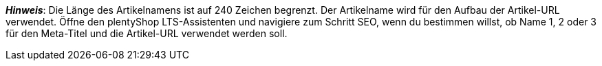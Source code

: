 ifdef::manual[]
Gib einen Namen für den Artikel ein.
Dies ist ein alternativer Artikelname, der zum Beispiel für Marktplätze verwendet werden kann.
endif::manual[]

ifdef::import[]
Gib einen Namen für den Artikel in deine CSV-Datei ein.
Dies ist ein alternativer Artikelname, der zum Beispiel für Marktplätze verwendet werden kann.

*_Standardwert_*: Kein Standardwert

*_Zulässige Importwerte_*: Alphanumerisch

[TIP]
Stelle mithilfe der Dropdown-Liste auch die Sprache ein.

Das Ergebnis des Imports findest du im Backend im Menü: <<artikel/artikel-verwalten#50, Artikel » Artikel bearbeiten » [Artikel öffnen] » Tab: Texte » Eingabefeld: Name 2>>
endif::import[]

ifdef::export[]
Der Name 2 des Artikels.
Dies ist ein alternativer Artikelname, der zum Beispiel für Marktplätze verwendet werden kann.

[TIP]
Klicke auf icon:sign-in[role="darkGrey"] und entscheide, welche Sprachversion des Textes exportiert werden soll.
Wenn du die Option *Vorgabe durch export* wählst, dann wird die Sprachversion exportiert, die in den xref:daten:elastischer-export.adoc#800[Formateinstellungen] festgelegt wurde.

Entspricht der Option im Menü: <<artikel/artikel-verwalten#50, Artikel » Artikel bearbeiten » [Artikel öffnen] » Tab: Texte » Eingabefeld: Name 2>>
endif::export[]

ifdef::catalogue[]
Der Name 2 des Artikels.
Dies ist ein alternativer Artikelname, der zum Beispiel für Marktplätze verwendet werden kann.
Entspricht der Option im Menü: <<artikel/artikel-verwalten#50, Artikel » Artikel bearbeiten » [Artikel öffnen] » Tab: Texte » Eingabefeld: Name 2>>

Nachdem du dieses Datenfeld hinzugefügt hast, kannst du mit Hilfe der Dropdown-Liste angeben, welche Sprachversion des Textes exportiert werden soll.
endif::catalogue[]

*_Hinweis_*: Die Länge des Artikelnamens ist auf 240 Zeichen begrenzt.
Der Artikelname wird für den Aufbau der Artikel-URL verwendet.
Öffne den plentyShop LTS-Assistenten und navigiere zum Schritt SEO, wenn du bestimmen willst, ob Name 1, 2 oder 3 für den Meta-Titel und die Artikel-URL verwendet werden soll.
